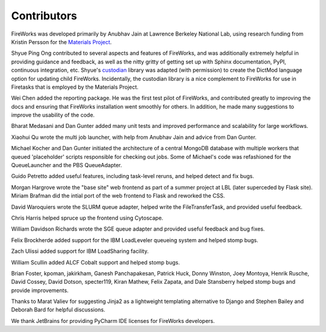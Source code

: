 ============
Contributors
============

FireWorks was developed primarily by Anubhav Jain at Lawrence Berkeley National Lab, using research funding from Kristin Persson for the `Materials Project <http://www.materialsproject.org>`_.

Shyue Ping Ong contributed to several aspects and features of FireWorks, and was additionally extremely helpful in providing guidance and feedback, as well as the nitty gritty of getting set up with Sphinx documentation, PyPI, continuous integration, etc. Shyue's custodian_ library was adapted (with permission) to create the DictMod language option for updating child FireWorks. Incidentally, the custodian library is a nice complement to FireWorks for use in Firetasks that is employed by the Materials Project.

Wei Chen added the reporting package. He was the first test pilot of FireWorks, and contributed greatly to improving the docs and ensuring that FireWorks installation went smoothly for others. In addition, he made many suggestions to improve the usability of the code.

Bharat Medasani and Dan Gunter added many unit tests and improved performance and scalability for large workflows.

Xiaohui Qu wrote the multi job launcher, with help from Anubhav Jain and advice from Dan Gunter.

Michael Kocher and Dan Gunter initiated the architecture of a central MongoDB database with multiple workers that queued 'placeholder' scripts responsible for checking out jobs. Some of Michael's code was refashioned for the QueueLauncher and the PBS QueueAdapter.

Guido Petretto added useful features, including task-level reruns, and helped detect and fix bugs.

Morgan Hargrove wrote the "base site" web frontend as part of a summer project at LBL (later superceded by Flask site). Miriam Brafman did the intial port of the web frontend to Flask and reworked the CSS.

David Waroquiers wrote the SLURM queue adapter, helped write the FileTransferTask, and provided useful feedback.

Chris Harris helped spruce up the frontend using Cytoscape.

William Davidson Richards wrote the SGE queue adapter and provided useful feedback and bug fixes.

Felix Brockherde added support for the IBM LoadLeveler queueing system and helped stomp bugs.

Zach Ulissi added support for IBM LoadSharing facility.

William Scullin added ALCF Cobalt support and helped stomp bugs.

Brian Foster, kpoman, jakirkham, Ganesh Panchapakesan, Patrick Huck, Donny Winston, Joey Montoya, Henrik Rusche, David Cossey, David Dotson, specter119, Kiran Mathew, Felix Zapata, and Dale Stansberry helped stomp bugs and provide improvements.

Thanks to Marat Valiev for suggesting Jinja2 as a lightweight templating alternative to Django and Stephen Bailey and Deborah Bard for helpful discussions.

We thank JetBrains for providing PyCharm IDE licenses for FireWorks developers.

.. _pymatgen: http://packages.python.org/pymatgen/
.. _custodian: https://pypi.python.org/pypi/custodian
